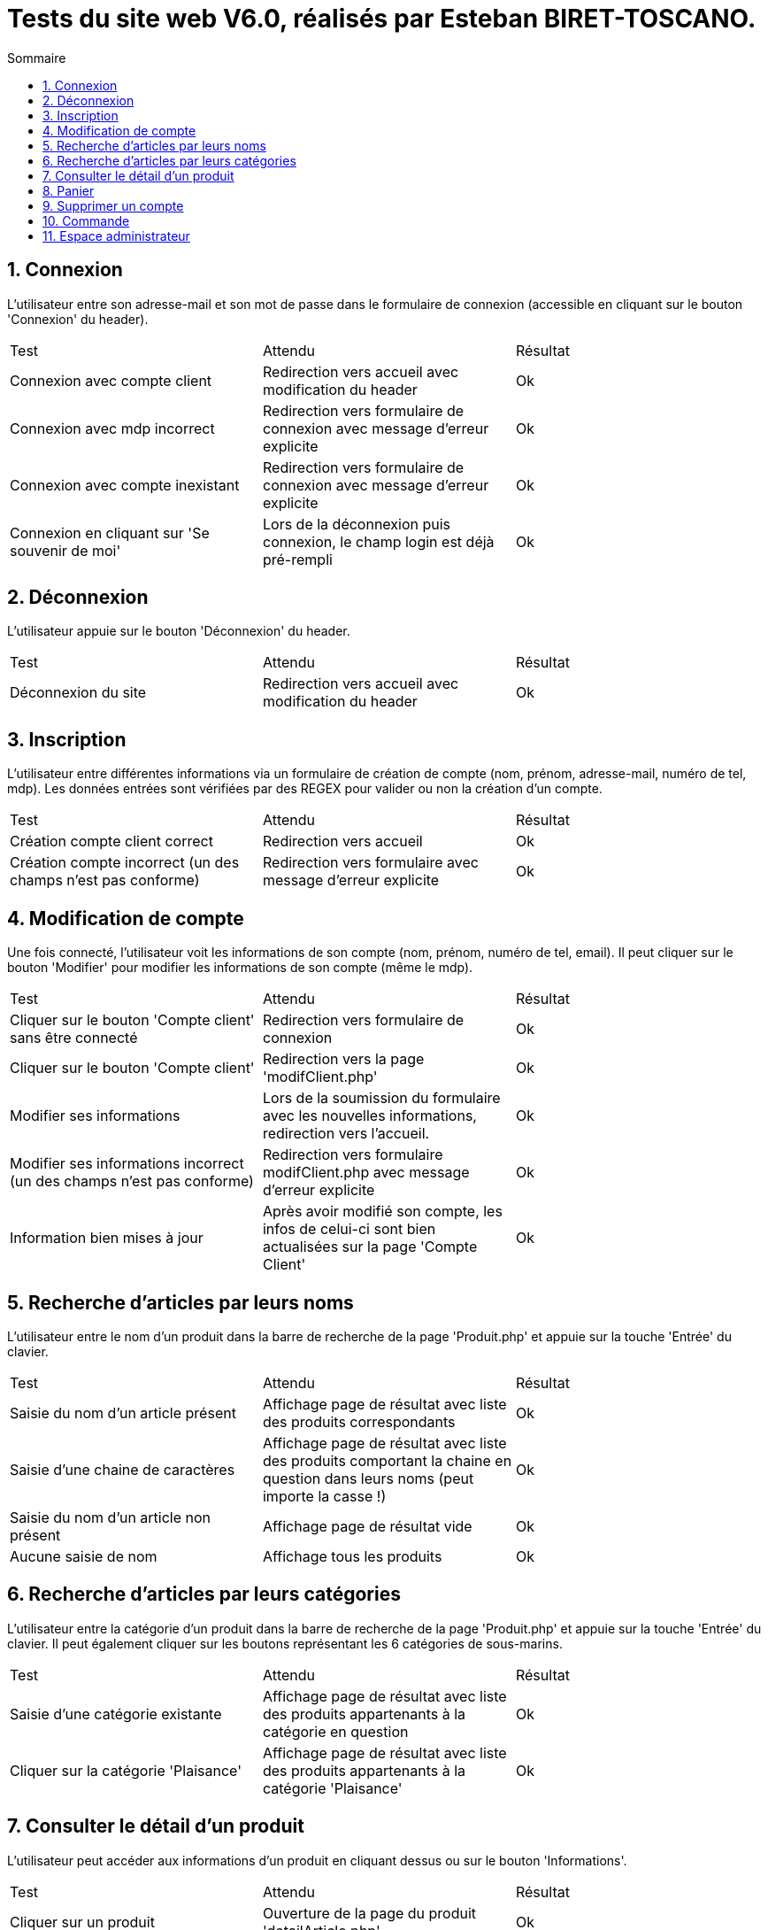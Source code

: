 = Tests du site web V6.0, réalisés par Esteban BIRET-TOSCANO.
:toc:
:toc-title: Sommaire
:numbered:

== Connexion

L'utilisateur entre son adresse-mail et son mot de passe dans le formulaire de connexion (accessible en cliquant sur le bouton 'Connexion' du header).

|=======
|Test |Attendu |Résultat
|Connexion avec compte client |Redirection vers accueil avec modification du header |Ok
|Connexion avec mdp incorrect|Redirection vers formulaire de connexion avec message d'erreur explicite |Ok
|Connexion avec compte inexistant |Redirection vers formulaire de connexion avec message d'erreur explicite|Ok
|Connexion en cliquant sur 'Se souvenir de moi' |Lors de la déconnexion puis connexion, le champ login est déjà pré-rempli|Ok
|=======

== Déconnexion

L'utilisateur appuie sur le bouton 'Déconnexion' du header.

|=======
|Test |Attendu |Résultat
|Déconnexion du site |Redirection vers accueil avec modification du header | Ok
|=======

== Inscription

L'utilisateur entre différentes informations via un formulaire de création de compte (nom, prénom, adresse-mail, numéro de tel, mdp).
Les données entrées sont vérifiées par des REGEX pour valider ou non la création d'un compte.

|=======
|Test |Attendu |Résultat
|Création compte client correct |Redirection vers accueil| Ok
|Création compte incorrect (un des champs n'est pas conforme)|Redirection vers formulaire avec message d'erreur explicite| Ok
|=======

== Modification de compte

Une fois connecté, l'utilisateur voit les informations de son compte (nom, prénom, numéro de tel, email).
Il peut cliquer sur le bouton 'Modifier' pour modifier les informations de son compte (même le mdp).

|=======
|Test |Attendu |Résultat
|Cliquer sur le bouton 'Compte client' sans être connecté|Redirection vers formulaire de connexion| Ok
|Cliquer sur le bouton 'Compte client' |Redirection vers la page 'modifClient.php'| Ok
|Modifier ses informations | Lors de la soumission du formulaire avec les nouvelles informations, redirection vers l'accueil.| Ok
|Modifier ses informations incorrect (un des champs n'est pas conforme)|Redirection vers formulaire modifClient.php avec message d'erreur explicite| Ok
|Information bien mises à jour | Après avoir modifié son compte, les infos de celui-ci sont bien actualisées sur la page 'Compte Client'| Ok
|=======

== Recherche d'articles par leurs noms

L'utilisateur entre le nom d'un produit dans la barre de recherche de la page 'Produit.php' et appuie sur la touche 'Entrée' du clavier.

|=======
|Test |Attendu |Résultat
|Saisie du nom d'un article présent |Affichage page de résultat avec liste des produits correspondants| Ok
|Saisie d'une chaine de caractères |Affichage page de résultat avec liste des produits comportant la chaine en question dans leurs noms (peut importe la casse !) | Ok
|Saisie du nom d'un article non présent  |Affichage page de résultat vide | Ok
|Aucune saisie de nom |Affichage tous les produits| Ok
|=======

== Recherche d'articles par leurs catégories

L'utilisateur entre la catégorie d'un produit dans la barre de recherche de la page 'Produit.php' et appuie sur la touche 'Entrée' du clavier.
Il peut également cliquer sur les boutons représentant les 6 catégories de sous-marins.

|=======
|Test |Attendu |Résultat
|Saisie d'une catégorie existante |Affichage page de résultat avec liste des produits appartenants à la catégorie en question| Ok
|Cliquer sur la catégorie 'Plaisance' |Affichage page de résultat avec liste des produits appartenants à la catégorie 'Plaisance'| Ok
|=======

== Consulter le détail d'un produit

L'utilisateur peut accéder aux informations d'un produit en cliquant dessus ou sur le bouton 'Informations'.

|=======
|Test |Attendu |Résultat
|Cliquer sur un produit|Ouverture de la page du produit 'detailArticle.php'|Ok
|Cliquer sur le bouton prévu à cet effet|Ouverture de la page du produit 'detailArticle.php'|Ok
|=======

== Panier

L'utilisateur peut ajouter des articles à son panier, les supprimer, valider son panier ou supprimer l'intégralité du panier.

|=======
|Test |Attendu |Résultat
| Ajouter un article au panier| Si l'utilisateur n'a pas de panier, un panier est créé, comportant l'article choisi par l'utilisateur. Il est redirigé vers la page panier.php| Ok
| Ajouter un même article en plusieurs exemplaires| L'utilisateur choisit sa quantité grâce à un input, avant de l'ajouter au panier. La quantité de l'article est affiché dans le panier| Ok 
| Supprimer un article du panier| L'utilisateur clique sur le bouton 'Supprimer' présent sur chaque article du panier. L'article est supprimé du panier au niveau BD, et il n'est plus affiché sur le panier coté WEB| Ok
| Supprimer le panier| Si l'utilisateur Clique sur 'Supprimer le panier', le contenu du panier est supprimé coté BD, et coté WEB, un message indique à l'utilisateur que son panier est vide, et lui invite à consulter la page produit, à l'aide d'un bouton. | Ok
| Prix du panier| Le prix du panier varie en fonction des articles & de leurs quantités, il est affiché en haut à droite du panier et change également coté BD à chaque modification du panier (ajout/retrait d'articles)| Ok
| Le panier du client est permanent, jusqu'à ce qu'il le modifie / valide / supprime | Une fois déconnecté, je peux me reconnecter un certain temps plus tard, et voir que mon panier reste inchangé| Ok
| Valider le panier| L'utilisateur clique sur le bouton 'Valider le panier', il est ensuite redirigé vers la page qui s'occupe de prendre les informations de paiement, présentant un bouton 'Retour au panier' et un bouton 'Valider la commande'| Pas encore développé
|=======

== Supprimer un compte

L'utilisateur peut supprimer son compte en cliquant sur le bouton 'Compte client' dans le header, puis en cliquant sur 'Supprimer'

|=======
|Test |Attendu |Résultat
| L'utilisateur clique sur 'Supprimer'| Un pop-up de confirmation en Javascript apparait, demandant si l'utilisateur veut réellement supprimer son compte| Ok
|L'utilisateur clique sur 'Annuler' | L'utilisateur reste sur la page 'Compte client', rien n'a été changé|Ok
|L'utilisateur clique sur 'Ok' | Un pop-up d'alerte indique à l'utilisateur que son compte a bien été supprimé, il est ensuite redirigé vers l'accueil, en étant bien sûr déconnecté. Coté BD, l'utilisateur a été supprimé de la table 'Client', ainsi que son panier et son contenu|Ok 
|L'utilisateur essaye de se connecter avec son ancien compte | Après avoir validé le formulaire de connexion, un pop-up d'alerte indique à l'utilisateur que ce compte n'existe pas|Ok 
|=======

== Commande

En ayant au moins un article dans son panier, l'utilisateur peut la valider et passer à la commande. Il peut également visualiser ses anciennes commandes.

|=======
|Test |Attendu |Résultat
| L'utilisateur clique sur 'Valider' dans la page panier| Il est redirigé vers une page présentant un formulaire pour le paiement|Ok
| Une fois sur cette page, l'utilisateur décide de revenir à son panier en cliquant sur le bouton 'Retour au panier'| L'utilisateur est ramené vers son panier, qui reste inchangé|Ok 
| L'utilisateur clique sur 'Valider' dans la page commande, alors que toutes les informations ne sont pas remplies| L'utilisateur reste sur cette page, et le formulaire indique le/les champs vide.s|Ok
| L'utilisateur clique sur 'Valider' dans la page commande, en ayant mal rempli un ou plusieurs champs (REGEX non respectée.s)| L'utilisateur reste sur cette page, et le formulaire indique le/les champs incorrects via un pop-up JS|Ok
| L'utilisateur clique sur 'Valider' dans la page commande, en ayant rempli toutes ses informations correctement| Un pop-up l'informe que sa commande a bien été validée, et l'utilisateur est redirigé vers la page d'accueil. Côté BD, une ligne est ajoutée dans la table 'Commande', et plusieurs dans la table 'detailCommande', en fonction du nombre d'articles différents commandés.|Ok
| L'utilisateur revient sur son panier une fois la commande passée| Le panier affiche 'Votre panier est vide !'. Côté BD, le panier du client et son contenu sont supprimés après la commande|Ok
| L'utilisateur clique sur le bouton 'Mes commandes', sur la page du compte client|Une page affiche toutes les commandes du client, avec pour chacune la possibilité de voit son détail à l'aide d'un bouton|Ok
| L'utilisateur clique sur le détail d'une de ses commandes|La page detailCommande.php affiche tous les articles de la commande en question, avec pour chacun le prix unitaire et la quantité commandée. Un bouton tout en bas de la page permet de revenir à ses commandes |Ok
|=======

== Espace administrateur

Fonctionnalité ajouter/retirer du stock sur chaque article.

|=======
|Test |Attendu |Résultat
| L'utilisateur tape 'admin' suivi de la touche 'Entrée' sur la page d'accueil du site|Un pop-up JS apparait, indiquant à la personne qu'elle va accéder à l'espace administrateur. Il ensuite redirigé vers la page de gestion des articles |Ok
| Sur la page GestionProduit.php, l'utilisateur clique sur le bouton 'Ajouter du stock'|Il accède à un formulaire où il doit choisir l'article et la quantité à ajouter |Ok
| Après avoir rempli le formulaire, il clique sur le bouton 'Valider'|Un pop-up JS apparait, indiquant à la personne combien d'articles ont été ajoutés, puis redirection sur la page GestionProduit.php |Ok
| Sur la page GestionProduit.php, l'utilisateur clique sur le bouton 'Retirer du stock'|Il accède à un formulaire où il doit choisir l'article et la quantité à retirer |Ok
| Après avoir rempli le formulaire, il clique sur le bouton 'Valider'|Un pop-up JS apparait, indiquant à la personne combien d'articles ont été retirés, puis redirection sur la page GestionProduit.php |Ok
| Après avoir rempli le formulaire, il clique sur le bouton 'Valider', alors qu'il a retiré plus de stock que l'article en a actuellement|Un pop-up JS apparait, indiquant à la personne combien d'articles n'ont pas pu être ajoutés et le stock actuel de l'article en question, puis on reste sur la page. Aucun stock n'a été modifié |Ok
| Sur ces 2 pages, un bouton 'Retour à la gestion' est présent, permettant de revenir à cette page à tout moment|L'utilisateur clique sur ce bouton, il est redirigé vers la page GestionProduit.php|Ok
|=======
